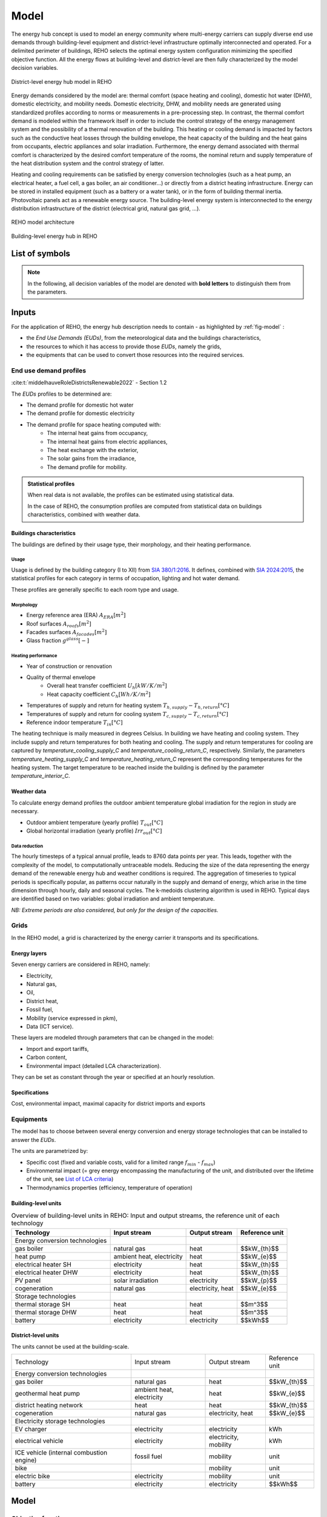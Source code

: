 .. _sec_model:

Model
+++++

The energy hub concept is used to model an energy community where multi-energy carriers can supply
diverse end use demands through building-level equipment and district-level infrastructure optimally interconnected and operated.
For a delimited perimeter of buildings, REHO selects the optimal energy system configuration minimizing the specified objective function.
All the energy flows at building-level and district-level are then fully characterized by the model decision variables.

.. figure:: ../images/district.svg
   :align: center
   :name: district

   District-level energy hub model in REHO


Energy demands considered by the model are: thermal comfort (space heating and cooling), domestic hot water (DHW), domestic electricity, and mobility needs.
Domestic electricity, DHW, and mobility needs are generated using standardized profiles according to norms or measurements in a pre-processing step.
In contrast, the thermal comfort demand is modeled within the framework itself in order to include the control strategy of the energy management system and the possibility of a thermal renovation of the building.
This heating or cooling demand is impacted by factors such as the conductive heat losses through the building envelope, the heat capacity of the building and the heat gains from occupants, electric appliances and solar irradiation.
Furthermore, the energy demand associated with thermal comfort is characterized by the desired comfort temperature of the rooms, the nominal return and supply temperature of the heat distribution system and the control strategy of latter.

Heating and cooling requirements can be satisfied by energy conversion technologies (such as a heat pump, an electrical heater, a fuel cell, a gas boiler, an air conditioner...) or directly from a district heating infrastructure.
Energy can be stored in installed equipment (such as a battery or a water tank), or in the form of building thermal inertia.
Photovoltaic panels act as a renewable energy source.
The building-level energy system is interconnected to the energy distribution infrastructure of the district (electrical grid, natural gas grid, ...).

.. figure:: ../images/model.svg
   :align: center
   :name: fig-model

   REHO model architecture

.. figure:: ../images/building.png
   :width: 450
   :align: center
   :name: building

   Building-level energy hub in REHO


List of symbols
===========================

.. note::
    In the following, all decision variables of the model are denoted with **bold letters** to distinguish them from the parameters.

.. tab-set::

    .. tab-item:: Variables

        +------------------------------+-------------------------------------------------+-------------------------+
        | :math:`\boldsymbol{C}`       | cost                                            | :math:`\text{currency}` |
        +------------------------------+-------------------------------------------------+-------------------------+
        | :math:`\boldsymbol{E}`       | electricity                                     | :math:`kW(h)`           |
        +------------------------------+-------------------------------------------------+-------------------------+
        | :math:`\boldsymbol{G}`       | global warming potential                        | :math:`kg_{CO_2, eq}`   |
        +------------------------------+-------------------------------------------------+-------------------------+
        | :math:`\boldsymbol{H}`       | natural gas or fresh water                      | :math:`kW(h)`           |
        +------------------------------+-------------------------------------------------+-------------------------+
        | :math:`\boldsymbol{Q}`       | thermal energy                                  | :math:`kWh`             |
        +------------------------------+-------------------------------------------------+-------------------------+
        | :math:`\boldsymbol{R}`       | residual heat                                   | :math:`kWh`             |
        +------------------------------+-------------------------------------------------+-------------------------+
        | :math:`\boldsymbol{T}`       | temperature                                     | :math:`K`               |
        +------------------------------+-------------------------------------------------+-------------------------+
        | :math:`\boldsymbol{f}`       | sizing variable                                 | :math:`\diamondsuit`    |
        +------------------------------+-------------------------------------------------+-------------------------+
        | :math:`\boldsymbol{\lambda}` | decomposition decision variable, master problem | :math:`-`               |
        +------------------------------+-------------------------------------------------+-------------------------+
        | :math:`\boldsymbol{y}`       | decision variable, binary                       | :math:`-`               |
        +------------------------------+-------------------------------------------------+-------------------------+

    .. tab-item:: Parameters

            +-------------------+------------------------------------------+--------------------------------------+
            | :math:`A`         | area                                     | :math:`m^2`                          |
            +-------------------+------------------------------------------+--------------------------------------+
            | :math:`C`         | heat capacity coefficient                | :math:`kW/m^2K`                      |
            +-------------------+------------------------------------------+--------------------------------------+
            | :math:`F`         | bound of validity range of unit sizes    | :math:`\diamondsuit`                 |
            +-------------------+------------------------------------------+--------------------------------------+
            | :math:`\Phi`      | specific heat gain                       | :math:`kW/m^2`                       |
            +-------------------+------------------------------------------+--------------------------------------+
            | :math:`Q`         | thermal power                            | :math:`kW`                           |
            +-------------------+------------------------------------------+--------------------------------------+
            | :math:`T`         | temperature                              | :math:`K`                            |
            +-------------------+------------------------------------------+--------------------------------------+
            | :math:`U`         | heat transfer coefficient                | :math:`kW/m^2K`                      |
            +-------------------+------------------------------------------+--------------------------------------+
            | :math:`V`         | volume                                   | :math:`m^3`                          |
            +-------------------+------------------------------------------+--------------------------------------+
            | :math:`\alpha`    | azimuth angle                            | :math:`^{\circ}`                     |
            +-------------------+------------------------------------------+--------------------------------------+
            | :math:`\beta`     | limiting angle                           | :math:`^{\circ}`                     |
            +-------------------+------------------------------------------+--------------------------------------+
            | :math:`c`         | energy tariff                            | :math:`\text{currency}/kWh`          |
            +-------------------+------------------------------------------+--------------------------------------+
            | :math:`c_p`       | specific heat capacity                   | :math:`kJ/(kgK)`                     |
            +-------------------+------------------------------------------+--------------------------------------+
            | :math:`d`         | distance                                 | :math:`m`                            |
            +-------------------+------------------------------------------+--------------------------------------+
            | :math:`d_p`       | frequency of periods per year            | :math:`d/yr`                         |
            +-------------------+------------------------------------------+--------------------------------------+
            | :math:`d_t`       | frequency of timesteps per period        | :math:`h/d`                          |
            +-------------------+------------------------------------------+--------------------------------------+
            | :math:`e`         | electric power                           | :math:`kW/m^2`                       |
            +-------------------+------------------------------------------+--------------------------------------+
            | :math:`\epsilon`  | elevation angle                          | :math:`^{\circ}`                     |
            +-------------------+------------------------------------------+--------------------------------------+
            | :math:`\nu`       | efficiency                               | :math:`-`                            |
            +-------------------+------------------------------------------+--------------------------------------+
            | :math:`f_{b,r}`   | spatial fraction of a room in a building | :math:`-`                            |
            +-------------------+------------------------------------------+--------------------------------------+
            | :math:`f^s`       | solar factor                             | :math:`-`                            |
            +-------------------+------------------------------------------+--------------------------------------+
            | :math:`fû`        | usage factor                             | :math:`-`                            |
            +-------------------+------------------------------------------+--------------------------------------+
            | :math:`g`         | global warming potential streams         | :math:`kg_{CO_2, eq}/kWh`            |
            +-------------------+------------------------------------------+--------------------------------------+
            | :math:`\gamma`    | tilt angle                               | :math:`^{\circ}`                     |
            +-------------------+------------------------------------------+--------------------------------------+
            | :math:`g^{glass}` | ratio of glass per facades               | :math:`-`                            |
            +-------------------+------------------------------------------+--------------------------------------+
            | :math:`h`         | height                                   | :math:`m`                            |
            +-------------------+------------------------------------------+--------------------------------------+
            | :math:`i`         | interest rate                            | :math:`-`                            |
            +-------------------+------------------------------------------+--------------------------------------+
            | :math:`i^{cl}`    | fixed investment cost                    | :math:`\text{currency}`              |
            +-------------------+------------------------------------------+--------------------------------------+
            | :math:`i^{c2}`    | continuous investment cost               | :math:`\text{currency}/\diamondsuit` |
            +-------------------+------------------------------------------+--------------------------------------+
            | :math:`i^{g1}`    | fixed impact factor                      | :math:`kg_{CO_2, eq}`                |
            +-------------------+------------------------------------------+--------------------------------------+
            | :math:`i^{g2}`    | continuous impact factor                 | :math:`kg_{CO_2, eq}/ \diamondsuit`  |
            +-------------------+------------------------------------------+--------------------------------------+
            | :math:`irr`       | irradiation density                      | :math:`kWh/m^2`                      |
            +-------------------+------------------------------------------+--------------------------------------+
            | :math:`l`         | lifetime                                 | :math:`yr`                           |
            +-------------------+------------------------------------------+--------------------------------------+
            | :math:`m`         | mass                                     | :math:`kg`                           |
            +-------------------+------------------------------------------+--------------------------------------+
            | :math:`n`         | project horizon                          | :math:`yr`                           |
            +-------------------+------------------------------------------+--------------------------------------+
            | :math:`pd`        | period duration                          | :math:`h`                            |
            +-------------------+------------------------------------------+--------------------------------------+
            | :math:`\phi`      | solar gain fraction                      | :math:`kW/m^2`                       |
            +-------------------+------------------------------------------+--------------------------------------+
            | :math:`q`         | thermal power                            | :math:`kW/m^2`                       |
            +-------------------+------------------------------------------+--------------------------------------+
            | :math:`\rho`      | density                                  | :math:`kg/m^3`                       |
            +-------------------+------------------------------------------+--------------------------------------+
            | :math:`s`         | shading factor                           | :math:`-`                            |
            +-------------------+------------------------------------------+--------------------------------------+
            | :math:`x`         | coordinate, pointing east                | :math:`-`                            |
            +-------------------+------------------------------------------+--------------------------------------+
            | :math:`y`         | coordinate, pointing north               | :math:`-`                            |
            +-------------------+------------------------------------------+--------------------------------------+
            | :math:`z`         | coordinate, pointing to zenith           | :math:`-`                            |
            +-------------------+------------------------------------------+--------------------------------------+

    .. tab-item:: Dual variables

        +-----------------+-------------------------------------------------------+
        | :math:`[\beta]` | epsilon constraint for multi objective   optimization |
        +-----------------+-------------------------------------------------------+
        | :math:`[\mu]`   | incentive to change design proposal                   |
        +-----------------+-------------------------------------------------------+
        | :math:`[\pi]`   | cost or global warming potential of electricity       |
        +-----------------+-------------------------------------------------------+

    .. tab-item:: Superscripts

        +-----------+-------------------------------+
        | A         | appliances                    |
        +-----------+-------------------------------+
        | B         | building                      |
        +-----------+-------------------------------+
        | L         | light                         |
        +-----------+-------------------------------+
        | P         | people                        |
        +-----------+-------------------------------+
        | bat       | bateobatle                    |
        +-----------+-------------------------------+
        | bes       | bes                           |
        +-----------+-------------------------------+
        | cap       | cap                           |
        +-----------+-------------------------------+
        | chp       | chp                           |
        +-----------+-------------------------------+
        | cw        | cw                            |
        +-----------+-------------------------------+
        | :math:`-` | demand                        |
        +-----------+-------------------------------+
        | dhw       | domestic hot water            |
        +-----------+-------------------------------+
        | el        | electricity                   |
        +-----------+-------------------------------+
        | ERA       | enery reference area          |
        +-----------+-------------------------------+
        | ext       | external                      |
        +-----------+-------------------------------+
        | gain      | heat gain                     |
        +-----------+-------------------------------+
        | ghi       | global horizontal irradiation |
        +-----------+-------------------------------+
        | gr        | grid                          |
        +-----------+-------------------------------+
        | hp        | heat pump                     |
        +-----------+-------------------------------+
        | int       | internal                      |
        +-----------+-------------------------------+
        | inv       | investment                    |
        +-----------+-------------------------------+
        | irr       | irradiation                   |
        +-----------+-------------------------------+
        | max       | maximum                       |
        +-----------+-------------------------------+
        | min       | minimum                       |
        +-----------+-------------------------------+
        | net       | netto                         |
        +-----------+-------------------------------+
        | ng        | natural gas                   |
        +-----------+-------------------------------+
        | op        | operation                     |
        +-----------+-------------------------------+
        | pv        | photovoltaic panel            |
        +-----------+-------------------------------+
        | r         | return                        |
        +-----------+-------------------------------+
        | ref       | reference                     |
        +-----------+-------------------------------+
        | rep       | replacement                   |
        +-----------+-------------------------------+
        | s         | supply                        |
        +-----------+-------------------------------+
        | SH        | space heating                 |
        +-----------+-------------------------------+
        | stat      | static                        |
        +-----------+-------------------------------+
        | :math:`+` | supply                        |
        +-----------+-------------------------------+
        | tot       | total                         |
        +-----------+-------------------------------+
        | TR        | transformer                   |
        +-----------+-------------------------------+

    .. tab-item:: Indexes

        +------------+-----------------------------------+
        | 0          | nominal state                     |
        +------------+-----------------------------------+
        | II         | ref. to 1st law of thermodynamics |
        +------------+-----------------------------------+
        | II         | ref. to 2nd law of thermodynamics |
        +------------+-----------------------------------+
        | :math:`b`  | building                          |
        +------------+-----------------------------------+
        | :math:`f`  | facades                           |
        +------------+-----------------------------------+
        | :math:`i`  | iteration                         |
        +------------+-----------------------------------+
        | :math:`k`  | temperature interval              |
        +------------+-----------------------------------+
        | :math:`l`  | linearization interval            |
        +------------+-----------------------------------+
        | :math:`p`  | period                            |
        +------------+-----------------------------------+
        | :math:`pt` | patch                             |
        +------------+-----------------------------------+
        | :math:`r`  | replacement                       |
        +------------+-----------------------------------+
        | :math:`t`  | timestep                          |
        +------------+-----------------------------------+
        | :math:`u`  | unit                              |
        +------------+-----------------------------------+

    .. tab-item:: Sets

        +-------------+------------------------------+
        | :math:`A`   | azimuth angles               |
        +-------------+------------------------------+
        | :math:`B`   | buildings                    |
        +-------------+------------------------------+
        | :math:`F`   | facades                      |
        +-------------+------------------------------+
        | :math:`I`   | iterations                   |
        +-------------+------------------------------+
        | :math:`K`   | temperature levels           |
        +-------------+------------------------------+
        | :math:`L`   | linearization intervals      |
        +-------------+------------------------------+
        | :math:`O`   | orientations                 |
        +-------------+------------------------------+
        | :math:`P`   | typical periods              |
        +-------------+------------------------------+
        | :math:`R`   | roofs                        |
        +-------------+------------------------------+
        | :math:`S`   | skydome patches              |
        +-------------+------------------------------+
        | :math:`T`   | timesteps                    |
        +-------------+------------------------------+
        | :math:`U`   | units                        |
        +-------------+------------------------------+
        | :math:`U_r` | units that need replacements |
        +-------------+------------------------------+
        | :math:`Y`   | tilt angles                  |
        +-------------+------------------------------+





Inputs
===========================

For the application of REHO, the energy hub description needs to contain - as highlighted by :ref:`fig-model` :

- the *End Use Demands (EUDs)*, from the meteorological data and the buildings characteristics,
- the resources to which it has access to provide those *EUDs*, namely the grids,
- the equipments that can be used to convert those resources into the required services.


End use demand profiles
---------------------------------

:cite:t:`middelhauveRoleDistrictsRenewable2022` - Section 1.2

The *EUDs* profiles to be determined are:

- The demand profile for domestic hot water
- The demand profile for domestic electricity
- The demand profile for space heating computed with:
    - The internal heat gains from occupancy,
    - The internal heat gains from electric appliances,
    - The heat exchange with the exterior,
    - The solar gains from the irradiance,
    - The demand profile for mobility. 

.. admonition:: Statistical profiles

    When real data is not available, the profiles can be estimated using statistical data.

    In the case of REHO, the consumption profiles are computed from statistical data on buildings characteristics,
    combined with weather data.

Buildings characteristics
~~~~~~~~~~~~~~~~~~~~~~~~~~~~

The buildings are defined by their usage type, their morphology, and their heating performance.

Usage
"""""""""

Usage is defined by the building category (I to XII) from `SIA 380/1:2016 <https://shop.sia.ch/collection%20des%20normes/architecte/380-1_2016_f/F/Product>`_.
It defines, combined with `SIA 2024:2015 <https://shop.sia.ch/collection%20des%20normes/architecte/2024_2021_f/F/Product>`_,
the statistical profiles for each category in terms of occupation, lighting and hot water demand.

These profiles are generally specific to each room type and usage.

.. dropdown:: List of SIA 380/1 categories
    :icon: home

    .. table::
        :name: tbl-sia380

        +------+-----------------------+
        | I    | Collective housing    |
        +------+-----------------------+
        | II   | Individual housing    |
        +------+-----------------------+
        | III  | Administrative        |
        +------+-----------------------+
        | IV   | School                |
        +------+-----------------------+
        | V    | Commercial            |
        +------+-----------------------+
        | VI   | Restaurant            |
        +------+-----------------------+
        | VII  | Gathering places      |
        +------+-----------------------+
        | VIII | Hospital              |
        +------+-----------------------+
        | IX   | Industry              |
        +------+-----------------------+
        | X    | Shed, warehouse       |
        +------+-----------------------+
        | XI   | Sports facilities     |
        +------+-----------------------+
        | XII  | Covered swimming-pool |
        +------+-----------------------+
        | XIII | Other                 |
        +------+-----------------------+


Morphology
""""""""""""""""""""""

- Energy reference area (ERA) :math:`A_{ERA} [m^2]`
- Roof surfaces :math:`A_{roofs} [m^2]`
- Facades surfaces :math:`A_{facades} [m^2]`
- Glass fraction :math:`g^{glass} [-]`

Heating performance
""""""""""""""""""""""

- Year of construction or renovation
- Quality of thermal envelope
    - Overall heat transfer coefficient :math:`U_{h} [kW/K/m^2]`
    - Heat capacity coefficient :math:`C_{h} [Wh/K/m^2]`
- Temperatures of supply and return for heating system :math:`T_{h,supply}-T_{h,return} [°C]`
- Temperatures of supply and return for cooling system :math:`T_{c,supply}-T_{c,return} [°C]`
- Reference indoor temperature :math:`T_{in} [°C]`

The heating technique is maily measured in degrees Celsius. In building we have heating and cooling system.
They include supply and return temperatures for both heating and cooling.
The supply and return temperatures for cooling are captured by *temperature_cooling_supply_C* and *temperature_cooling_return_C*, respectively.
Similarly, the parameters *temperature_heating_supply_C* and *temperature_heating_return_C* represent the corresponding temperatures for the heating system.
The target temperature to be reached inside the building is defined by the parameter *temperature_interior_C*.

Weather data
~~~~~~~~~~~~~~~~~~~~~~~~
To calculate energy demand profiles the outdoor ambient temperature global irradiation for the region in study are necessary.

- Outdoor ambient temperature (yearly profile) :math:`T_{out} [°C]`
- Global horizontal irradiation (yearly profile) :math:`Irr_{out} [°C]`

Data reduction
"""""""""""""""""""

The hourly timesteps of a typical annual profile, leads to 8760 data points per year.
This leads, together with the complexity of the model, to computationally untraceable models.
Reducing the size of the data representing the energy demand of the renewable energy hub and weather conditions is required.
The aggregation of timeseries to typical periods is specifically popular, as patterns occur naturally in the supply and demand of energy, which arise in the time dimension through hourly, daily and seasonal cycles.
The k-medoids clustering algorithm is used in REHO. Typical days are identified based on two variables: global irradiation and ambient temperature.

*NB: Extreme periods are also considered, but only for the design of the capacities.*


Grids
---------------------------------

In the REHO model, a grid is characterized by the energy carrier it transports and its specifications.

Energy layers
~~~~~~~~~~~~~~~~~~~~~~~~

Seven energy carriers are considered in REHO, namely:

- Electricity,
- Natural gas,
- Oil,
- District heat,
- Fossil fuel,
- Mobility (service expressed in pkm),
- Data (ICT service).

These layers are modeled through parameters that can be changed in the model:

- Import and export tariffs,
- Carbon content,
- Environmental impact (detailed LCA characterization).

.. _List of LCA criteria:

.. dropdown:: List of LCA criteria
    :icon: globe

    - Land use
    - Human toxicity
    - Water pollutants
    - (to be completed)

    .. caution:: Complete list of LCA

They can be set as constant through the year or specified at an hourly resolution.

Specifications
~~~~~~~~~~~~~~~~~~~~~~~~

Cost, environmental impact, maximal capacity for district imports and exports

.. Are they internal costs?


Equipments
---------------------------------

The model has to choose between several energy conversion and energy storage technologies that can be installed to answer
the *EUDs*.

The units are parametrized by:

- Specific cost (fixed and variable costs, valid for a limited range :math:`f_{min}` - :math:`f_{max}`)
- Environmental impact (= grey energy encompassing the manufacturing of the unit, and distributed over the lifetime of the unit, see `List of LCA criteria`_)
- Thermodynamics properties (efficiency, temperature of operation)

Building-level units
~~~~~~~~~~~~~~~~~~~~~~~~

.. table:: Overview of building-level units in REHO: Input and output streams, the reference unit of each technology
    :name: tbl-building-units

    +---------------------------------+---------------------------+-------------------+----------------+
    | Technology                      | Input stream              | Output stream     | Reference unit |
    +=================================+===========================+===================+================+
    | Energy conversion technologies  |                           |                   |                |
    +---------------------------------+---------------------------+-------------------+----------------+
    | gas boiler                      | natural gas               | heat              |  $$kW_{th}$$   |
    +---------------------------------+---------------------------+-------------------+----------------+
    | heat pump                       | ambient heat, electricity | heat              |   $$kW_{e}$$   |
    +---------------------------------+---------------------------+-------------------+----------------+
    | electrical heater SH            | electricity               | heat              |  $$kW_{th}$$   |
    +---------------------------------+---------------------------+-------------------+----------------+
    | electrical heater DHW           | electricity               | heat              |  $$kW_{th}$$   |
    +---------------------------------+---------------------------+-------------------+----------------+
    | PV panel                        | solar irradiation         | electricity       |   $$kW_{p}$$   |
    +---------------------------------+---------------------------+-------------------+----------------+
    | cogeneration                    | natural gas               | electricity, heat |   $$kW_{e}$$   |
    +---------------------------------+---------------------------+-------------------+----------------+
    | Storage technologies            |                           |                   |                |
    +---------------------------------+---------------------------+-------------------+----------------+
    | thermal storage SH              | heat                      | heat              |    $$m^3$$     |
    +---------------------------------+---------------------------+-------------------+----------------+
    | thermal storage DHW             | heat                      | heat              |    $$m^3$$     |
    +---------------------------------+---------------------------+-------------------+----------------+
    | battery                         | electricity               | electricity       |    $$kWh$$     |
    +---------------------------------+---------------------------+-------------------+----------------+

District-level units
~~~~~~~~~~~~~~~~~~~~~~~~

The units cannot be used at the building-scale.

.. table:: Overview of district-level units in REHO: Input and output streams, the reference unit of each technology
    :name: tbl-district-units

+------------------------------------------+---------------------------+-----------------------+----------------+
| Technology                               | Input stream              | Output stream         | Reference unit |
+------------------------------------------+---------------------------+-----------------------+----------------+
| Energy conversion technologies           |                           |                       |                |
+------------------------------------------+---------------------------+-----------------------+----------------+
| gas boiler                               | natural gas               | heat                  |  $$kW_{th}$$   |
+------------------------------------------+---------------------------+-----------------------+----------------+
| geothermal heat pump                     | ambient heat, electricity | heat                  |   $$kW_{e}$$   |
+------------------------------------------+---------------------------+-----------------------+----------------+
| district heating network                 | heat                      | heat                  |  $$kW_{th}$$   |
+------------------------------------------+---------------------------+-----------------------+----------------+
| cogeneration                             | natural gas               | electricity, heat     |   $$kW_{e}$$   |
+------------------------------------------+---------------------------+-----------------------+----------------+
| Electricity storage technologies         |                           |                       |                |
+------------------------------------------+---------------------------+-----------------------+----------------+
| EV charger                               | electricity               | electricity           |       kWh      |
+------------------------------------------+---------------------------+-----------------------+----------------+
| electrical vehicle                       | electricity               | electricity, mobility |       kWh      |
+------------------------------------------+---------------------------+-----------------------+----------------+
| ICE vehicle (internal combustion engine) | fossil fuel               | mobility              |      unit      |
+------------------------------------------+---------------------------+-----------------------+----------------+
| bike                                     |                           | mobility              |      unit      |
+------------------------------------------+---------------------------+-----------------------+----------------+
| electric bike                            | electricity               | mobility              |      unit      |
+------------------------------------------+---------------------------+-----------------------+----------------+
| battery                                  | electricity               | electricity           |    $$kWh$$     |
+------------------------------------------+---------------------------+-----------------------+----------------+


Model
===========================

Objective functions
---------------------------------

:cite:t:`middelhauveRoleDistrictsRenewable2022` - *Section 1.2.4*

REHO can optimize energy hubs considering economic indicators (minimizing operational expenses, capital expenses, total expenses) or
environmental indicators (global warming potential).

As objectives can be generally competing, the problem can be approached using a *Multi-Objective Optimization (MOO)* approach.
MOO is implemented using the :math:`\epsilon`-constraint method to generate Pareto curves.

Annual operating expenses
~~~~~~~~~~~~~~~~~~~~~~~~~~~~

.. math::
    \boldsymbol{C^{op}_b} =  \sum_{l \in \text{L}} \sum_{p \in \text{P}} \sum_{t \in \text{T}} \left(  c^{l, +}_{p,t} \cdot \boldsymbol{ \dot{E}^{gr,+}_{b,l,p,t} } -  c^{l,-}_{p,t}\cdot \boldsymbol{ \dot{E}^{gr,-}_{b,l,p,t} } \right) \cdot d_t \cdot d_p  \quad \forall b \in  \text{B}

Annual capital expenses
~~~~~~~~~~~~~~~~~~~~~~~~~~~~

.. math::
    \begin{align}
         \boldsymbol{C^{cap}_b} &=   \frac{i(1+i)}{(1+i)^n -1} \cdot \left(\boldsymbol{C^{inv}_b } +  \boldsymbol{C^{rep}_b } \right) \label{eq_ch1:Ccap}\\
         \boldsymbol{C^{inv}_b }&= \sum_{u \in \text{U}}   b_{u} \cdot \left( i^{c1}_{u} \cdot \boldsymbol{y_{b,u}} + i^{c2}_{u} \cdot \boldsymbol{f_{b,u}} \right) \label{eq_ch1:Cinv}\\
         \boldsymbol{C^{rep}_b} &=   \sum_{u \in \text{U}}  \sum_{r \in \text{R}}  \frac{1}{\left( 1 + i \right)^{r \cdot l_u}}  \cdot \left( i^{c1}_{u} \cdot \boldsymbol{y_{b,u}} + i^{c2}_{u} \cdot \boldsymbol{f_{b,u}} \right)   \quad \forall b \in  \text{B} \label{eq_ch1:Crep}
    \end{align}

Annual total expenses
~~~~~~~~~~~~~~~~~~~~~~~~~~~~

.. math::
    \boldsymbol{C^{tot}_b} =  \boldsymbol{C^{cap}_b} +  \boldsymbol{C^{op}_b} \quad \forall b \in \text{B}


Global warming potential
~~~~~~~~~~~~~~~~~~~~~~~~~~~~

.. math::
    \boldsymbol{G^{op}_b} = \sum_{l \in \text{L}} \sum_{p \in \text{P}} \sum_{t\in \text{T}}  \left( g^{l,+}_{p,t} \cdot \boldsymbol{\dot{E}^{gr,+}_{b,l,p,t}} - g^{l,-}_{p,t} \cdot \boldsymbol{\dot{E}^{gr,-}_{b,l,p,t}} \right) \cdot d_p \cdot d_t \quad \forall b \in  \text{B}

.. math::
    \boldsymbol{G^{bes}_b }= \sum_{u \in \text{U}}  \frac{1}{l_u}\cdot   \left( i^{g1}_u \cdot \boldsymbol{y_{b,u}} + i^{g2}_u\cdot \boldsymbol{f_{b,u}} \right) \quad \forall b \in \text{B}

.. math::
    \boldsymbol{G^{tot}_b} = \boldsymbol{G^{bes}_b} +  \boldsymbol{G^{op}_b} \quad \forall b \in \text{B}

Building-level constraints
---------------------------------


Sizing constraints
~~~~~~~~~~~~~~~~~~~~~~~~

Upper and lower bounds for unit installations are necessary for identifying the validity range for the linearization of the cost function of the unit.

The main equation for sizing and scheduling problem units are described by:

.. math::
    \begin{align}
    \boldsymbol{y_{b,u}}  \cdot  F_u^{min}  &\leq  \boldsymbol{f_{b,u}} \leq \boldsymbol{y_{b,u}}  \cdot  F_u^{max}   \\
    \boldsymbol{f_{b,u,p,t}} &\leq  \boldsymbol{f_{b,u}}\\
    \boldsymbol{y_{b,u,p,t}} &\leq  \boldsymbol{y_{b,u}}\\
    & \quad \forall b \in  \text{B} \quad \forall u \in  \text{U}  \quad \forall p \in  \text{P} \quad \forall t\in  \text{T} \nonumber
    \end{align}


Energy balance
~~~~~~~~~~~~~~~~~~~~~~~~

The energy system of the building includes all the different unit technologies that are used to fulfil the building's energy demand.

.. math::
    \begin{align}
    \boldsymbol{\dot{E}_{b,p,t}^{gr,+}}  +  \sum_{u \in \text{U}} \boldsymbol{ \dot{E}_{b,u,p,t}^{+}} &= \boldsymbol{\dot{E}_{b,p,t}^{gr,-}}+ \sum_{u \in \text{U}} \boldsymbol{\dot{E}_{b,u,p,t}^{-}} + \dot{E}_{b, p, t}^{B,-} \label{eq_ch1:Ebalance}  \\
    \boldsymbol{\dot{H}_{b,p,t}^{gr,+}}  &=  \sum_{u \in \text{U}} \boldsymbol{\dot{H}_{b,u,p,t}^{-}}  \qquad  \qquad \quad \forall b \in  \text{B} \quad \forall p \in  \text{P} \quad \forall t\in  \text{T} \label{eq_ch1:Hbalance}
    \end{align}

Heat cascade
~~~~~~~~~~~~~~~~~~~~~~~~

.. math::
    \begin{align}
    \boldsymbol{\dot{R}_{k,b,p,t} }- \boldsymbol{ \dot{R}_{k+1,b,p,t}}  &=  \sum_{u_h \in \text{S}_h} \boldsymbol{\dot{Q}_{u_h,k,b,p,t}^{-}}- \sum_{u_c \in \text{S}_c} \boldsymbol{\dot{Q}_{u_c,k,b,p,t}^{+}} \label{eq_ch1:heatK1}\\
    \boldsymbol{\dot{R}_{1,b,p,t}}&= \boldsymbol{\dot{R}_{n_k+1,b,p,t}} = 0  \qquad \qquad  \forall k \in  \text{K} \quad \forall b \in  \text{B} \quad \forall p \in  \text{P} \quad \forall t\in  \text{T} \label{eq_ch1:heatK2}
    \end{align}

Thermal comfort
~~~~~~~~~~~~~~~~~~~~~~~~

The general form of the SH demand can be expressed by the first order dynamic model of buildings:

.. math::
    \boldsymbol{\dot{Q}_{b,p,t}^{SH}} = \dot{Q}_{b,p,t}^{gain} - U_{b}^{h}  \cdot A^{ERA}_b \cdot (\boldsymbol{T^{int}_{b,p,t}} - T^{ext}_{p,t}) - C^h_b \cdot A^{ERA}_b \cdot (\boldsymbol{T^{int}_{b,p,t+1}} - \boldsymbol{T^{int}_{b,p,t}})  \quad \forall b \in  \text{B} \quad \forall p \in  \text{P} \quad \forall t\in  \text{T}


Where heat gains are constituted by:

.. math::
    \dot{Q}^{gain}_{b,p,t}  = \dot{Q}^{int}_{b,p,t} + \dot{Q}^{irr}_{b,p,t}\quad \forall b \in  \text{B} \quad \forall p \in  \text{P} \quad \forall t\in  \text{T}

With internal heat gains calculated based on SIA 2024:2015 and include the rooms usage:

.. math::
    \dot{Q}^{int}_{b,p,t}  = A^{net}_b \cdot \sum_{r \in Rooms} f_{b,r} \cdot f^{u}_{r,p}  \cdot (\Phi^{P}_{r,p,t} + \Phi^{A+L}_{r,p,t}) \quad \forall b \in  \text{B} \quad \forall p \in  \text{P} \quad \forall t\in  \text{T}

And solar heat gains proportional to the global irradiation, through a solar gain coefficient:

:cite:t:`middelhauveRoleDistrictsRenewable2022` - *Section 3.2.4 Solar heat gains*

.. math::
    \dot{Q}^{irr}_{b,p,t}  = A^{ERA}_b \cdot \phi^{irr} \cdot \dot{irr}^{ghi}_{b,p,t} \quad \forall b \in  \text{B} \quad \forall p \in  \text{P} \quad \forall t\in  \text{T}


.. note::
    The internal building temperature :math:`T_{int}` is considered as a variable to be optimized.
    This allows the building heat capacity to work as an additional, free thermal storage for the building energy system, thus making it possible to use available surplus electricity, which was generated onsite.

**Penalty costs**

Clearly, comfort should also be taken into account: this is achieved through the introduction of a penalty cost in the optimization problem objective at each hour when the indoor temperature exceeds pre-defined bounds.
These penalty costs are deduced in a post-computing step.

Domestic hot water
~~~~~~~~~~~~~~~~~~~~~~~~

.. math::
    {Q}^{dhw,-}_{b} = A^{net}_b \cdot \sum_{r \in Rooms} f_{b,r}\cdot f^{u}_{r,p} \cdot V^{dhw,ref}_{r}  \cdot \frac{n^{ref}}{A^{net}_r}\cdot c_p^{dhw} \cdot \rho^{dhw} ( T^{dhw} - T^{cw})  \quad \forall b \in  \text{B}

Domestic electricity
~~~~~~~~~~~~~~~~~~~~~~~~


.. math::
    \dot{E}^{B}_{b,p,t}  = A^{net}_b \cdot \sum_{r \in Rooms} f_{b,r} \cdot f^{u}_{r,p}  \cdot  \dot{e}^{A+L}_{r,p,t} \quad \forall b \in  \text{B} \quad \forall p \in  \text{P} \quad \forall t\in  \text{T}

Storage
~~~~~~~~~~~~~~~~~~~~~~~~

Cyclic constraints are imposed both on the indoor temperature and on thermal and electrical energy storage systems, to ensure the the state is reset to its initial status at the end of each period.

A tank for domestic hot water is mandatory, and one for space heating is possible – generally helps to increase the self-consumption of PV + HP combination.

District-level constraints
---------------------------------

Decomposition algorithm (Dantzig-Wolfe) to break down the energy community into a master problem (transformer perspective) and one subproblem for each building ones.
The obtained solution is an approximation of the compact formulation (= solving all the buildings simultaneously, exponential computational complexity) but has a linear computational complexity.

Configuration selection
~~~~~~~~~~~~~~~~~~~~~~~~

.. math::
    \begin{align}
       0 \leq  \boldsymbol{\lambda_{i,b}} & \leq 1   \quad \forall i \in \text{I}, \quad \forall b \in \text{B}  \label{eq_ch4:convex_1}\\
        \sum_{i \in \text{I}}  \boldsymbol{\lambda_{i,b}} &= 1 \quad \forall b \in \text{B} \quad \backsim [\mu_b] \label{eq_ch4:convex_2}\
    \end{align}

.. math::
    \sum_{i \in \text{I}} \sum_{b \in \text{B}} \boldsymbol{\lambda_{i,b}} \cdot    \left(  \dot{E}^{gr,+}_{i,b,p,t}  -   \dot{E}^{gr,-}_{i,b,p,t} \right)  \cdot d_p \cdot d_t  = \boldsymbol{E^{TR,+}_{p,t}} - \boldsymbol{ E^{TR,-}_{p,t} }\quad \forall p \in \text{P}, \quad \forall t \in \text{T} \quad \backsim [\pi_{p,t}]

.. math::
    \boldsymbol{C^{el}} =  \sum_{p \in \text{P}} \sum_{t \in \text{T}}  \left(  c^{el, +}_{p,t} \cdot  \boldsymbol{E^{TR,+}_{p,t}}  -  c^{el,-}_{p,t}\cdot \boldsymbol{ E^{TR,-}_{p,t}} \right)

.. math::
    \boldsymbol{G^{el}} = \sum_{p \in \text{P}} \sum_{t\in \text{T}}  \left( g^{el}_{p,t} \cdot \boldsymbol{E^{TR,+}_{p,t}} - g^{el}_{p,t} \cdot \boldsymbol{E^{TR,-}_{p,t}}  \right)

.. math::
    \begin{align}
        \boldsymbol{C^{op}} &=  \boldsymbol{C^{el}} + \sum_{i \in \text{I}} \sum_{b \in \text{B}} \boldsymbol{\lambda_{i,b}} \cdot  C^{gas}_{i,b} \label{eq_ch4:opex}  \\
        \boldsymbol{C^{cap}} &=  \sum_{i \in \text{I}} \sum_{b \in \text{B}} \boldsymbol{\lambda_{i,b}} \cdot  C^{cap}_{i,b} \label{eq_ch4:capex} \\
        \boldsymbol{C^{tot}} &=    \boldsymbol{C^{cap}} +  \boldsymbol{C^{op}} \label{eq_ch4:totex}\\
        \boldsymbol{G^{tot}} &=    \boldsymbol{G^{el}} +   \sum_{i \in \text{I}} \sum_{b \in \text{B}} \boldsymbol{\lambda_{i,b}} \cdot  \left(G^{gas}_{i,b} + G^{bes}_{i,b}    \right) \label{eq_ch4:GWP}
    \end{align}

.. math::
    \begin{align}
        &\boldsymbol{TOTEX} = \boldsymbol{OPEX} + \boldsymbol{CAPEX}
        \label{totex}\\
        &\boldsymbol{OPEX} = \sum_{\substack{l\in L}} c^+_l \cdot \boldsymbol{E^{net, +}_l} -c^-_l \cdot \boldsymbol{E^{net, -}_l}
    	\label{opex}\\
    	&\boldsymbol{CAPEX} = \frac{i(1+i)}{(1+i)^n-1}(\boldsymbol{C^{inv}}+\boldsymbol{C^{rep}})
        \label{capex}\\
        &\boldsymbol{C^{inv}} = \sum_{\substack{u\in U}}b_u\cdot(i^{c1}_u\cdot \boldsymbol{y_u}+i^{c2}_u\cdot \boldsymbol{f_u})
        \label{cinv}\\
        &\boldsymbol{C^{rep}} = \sum_{\substack{u\in U}}\sum_{\substack{r\in R}}\frac{1}{(1+i)^{r\cdot l_u}}\cdot(i^{c1}_u\cdot \boldsymbol{y_u}+i^{c2}_u\cdot \boldsymbol{f_u})
        \label{crep}
    \end{align}

Grid capacity
~~~~~~~~~~~~~~~~~~~~~~~~

The maximum capacity of the local low-voltage transformer is considered.
The electricity export and the import is constrained within the feasibility range of the transformer.

.. _network:

.. figure:: ../images/network.svg
   :align: center

   Energy flows and network constraints in REHO


:ref:`network` distinguishes the:

- Grid = energy flows within the district boundary
- Network = exchanges with the district exterior, through the interface (transformer perspective)

.. math::
        \begin{align}
            &\sum_{b \in \text{B}}   (\boldsymbol{\dot{E}^{gr,+}_{b,l,p,t}} - \boldsymbol{\dot{E}^{gr,-}_{b,l,p,t}})  \cdot d_p \cdot d_t  = \boldsymbol{E^{net,+}_{l,p,t}} - \boldsymbol{ E^{net,-}_{l,p,t} }         \qquad \forall l, p, t \in \text{L, P, T}
            \label{grid constraints}\\
            &\boldsymbol{\dot{E}^{net,\pm}_{l,p,t}}  \leq  \dot{E}^{net, max}_l \qquad \forall l, p, t \in \text{L, P, T}
            \label{Transformer max}
        \end{align}

Outputs
===========================


Decision variables
----------------------------------

- Installed capacities for building-level and district-level units
- Operation time throughout a year

These fully characterize the energy flows at building-level and district-level, as well as the financial flows (investments + operational costs).

Key performance indicators
----------------------------------

The KPIs are divided in four subgroups: Environmental, economical, technical and security indicators.
For more information on how to calculate the KPIs presented below, please refer to :cite:t:`middelhauveRoleDistrictsRenewable2022` - *Section 1.2.5 Key performance indicators*.



Notes on the mobility sector
===========================

The Layer *Mobility* differs slightly from the other Layers in REHO as this energy carrier is expressed in passenger-kilometers (pkm) rather than kWh. 
The mobility demand is represented through an hourly passenger-kilometer (pkm) profile for each typical day, similarly to the other end-use demand profiles. 
The transport units represented in the model include EVs, ICEs, bikes, electric bikes and public transport. 

The model can optimize between the different transport modes. However, it is for now recommended to constrain the modal share using the variables min_share and max_share, as the optimization based on cost does not reflect actual usage of the different transport modes. 


Co-optimization
----------------------------------